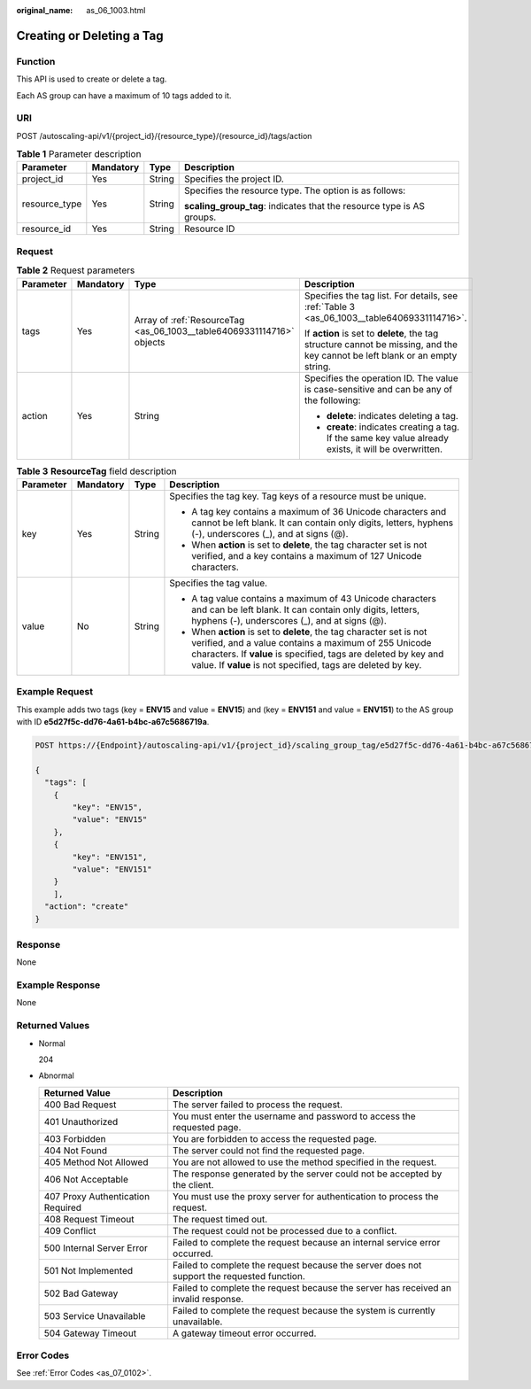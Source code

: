 :original_name: as_06_1003.html

.. _as_06_1003:

Creating or Deleting a Tag
==========================

Function
--------

This API is used to create or delete a tag.

Each AS group can have a maximum of 10 tags added to it.

URI
---

POST /autoscaling-api/v1/{project_id}/{resource_type}/{resource_id}/tags/action

.. table:: **Table 1** Parameter description

   +-----------------+-----------------+-----------------+-----------------------------------------------------------------------+
   | Parameter       | Mandatory       | Type            | Description                                                           |
   +=================+=================+=================+=======================================================================+
   | project_id      | Yes             | String          | Specifies the project ID.                                             |
   +-----------------+-----------------+-----------------+-----------------------------------------------------------------------+
   | resource_type   | Yes             | String          | Specifies the resource type. The option is as follows:                |
   |                 |                 |                 |                                                                       |
   |                 |                 |                 | **scaling_group_tag**: indicates that the resource type is AS groups. |
   +-----------------+-----------------+-----------------+-----------------------------------------------------------------------+
   | resource_id     | Yes             | String          | Resource ID                                                           |
   +-----------------+-----------------+-----------------+-----------------------------------------------------------------------+

Request
-------

.. table:: **Table 2** Request parameters

   +-----------------+-----------------+-----------------------------------------------------------------------+-------------------------------------------------------------------------------------------------------------------------------+
   | Parameter       | Mandatory       | Type                                                                  | Description                                                                                                                   |
   +=================+=================+=======================================================================+===============================================================================================================================+
   | tags            | Yes             | Array of :ref:`ResourceTag <as_06_1003__table64069331114716>` objects | Specifies the tag list. For details, see :ref:`Table 3 <as_06_1003__table64069331114716>`.                                    |
   |                 |                 |                                                                       |                                                                                                                               |
   |                 |                 |                                                                       | If **action** is set to **delete**, the tag structure cannot be missing, and the key cannot be left blank or an empty string. |
   +-----------------+-----------------+-----------------------------------------------------------------------+-------------------------------------------------------------------------------------------------------------------------------+
   | action          | Yes             | String                                                                | Specifies the operation ID. The value is case-sensitive and can be any of the following:                                      |
   |                 |                 |                                                                       |                                                                                                                               |
   |                 |                 |                                                                       | -  **delete**: indicates deleting a tag.                                                                                      |
   |                 |                 |                                                                       | -  **create**: indicates creating a tag. If the same key value already exists, it will be overwritten.                        |
   +-----------------+-----------------+-----------------------------------------------------------------------+-------------------------------------------------------------------------------------------------------------------------------+

.. _as_06_1003__table64069331114716:

.. table:: **Table 3** **ResourceTag** field description

   +-----------------+-----------------+-----------------+-----------------------------------------------------------------------------------------------------------------------------------------------------------------------------------------------------------------------------------------------------------------+
   | Parameter       | Mandatory       | Type            | Description                                                                                                                                                                                                                                                     |
   +=================+=================+=================+=================================================================================================================================================================================================================================================================+
   | key             | Yes             | String          | Specifies the tag key. Tag keys of a resource must be unique.                                                                                                                                                                                                   |
   |                 |                 |                 |                                                                                                                                                                                                                                                                 |
   |                 |                 |                 | -  A tag key contains a maximum of 36 Unicode characters and cannot be left blank. It can contain only digits, letters, hyphens (-), underscores (_), and at signs (@).                                                                                         |
   |                 |                 |                 | -  When **action** is set to **delete**, the tag character set is not verified, and a key contains a maximum of 127 Unicode characters.                                                                                                                         |
   +-----------------+-----------------+-----------------+-----------------------------------------------------------------------------------------------------------------------------------------------------------------------------------------------------------------------------------------------------------------+
   | value           | No              | String          | Specifies the tag value.                                                                                                                                                                                                                                        |
   |                 |                 |                 |                                                                                                                                                                                                                                                                 |
   |                 |                 |                 | -  A tag value contains a maximum of 43 Unicode characters and can be left blank. It can contain only digits, letters, hyphens (-), underscores (_), and at signs (@).                                                                                          |
   |                 |                 |                 | -  When **action** is set to **delete**, the tag character set is not verified, and a value contains a maximum of 255 Unicode characters. If **value** is specified, tags are deleted by key and value. If **value** is not specified, tags are deleted by key. |
   +-----------------+-----------------+-----------------+-----------------------------------------------------------------------------------------------------------------------------------------------------------------------------------------------------------------------------------------------------------------+

Example Request
---------------

This example adds two tags (key = **ENV15** and value = **ENV15**) and (key = **ENV151** and value = **ENV151**) to the AS group with ID **e5d27f5c-dd76-4a61-b4bc-a67c5686719a**.

.. code-block:: text

   POST https://{Endpoint}/autoscaling-api/v1/{project_id}/scaling_group_tag/e5d27f5c-dd76-4a61-b4bc-a67c5686719a/tags/action

   {
     "tags": [
       {
           "key": "ENV15",
           "value": "ENV15"
       },
       {
           "key": "ENV151",
           "value": "ENV151"
       }
       ],
     "action": "create"
   }

Response
--------

None

Example Response
----------------

None

Returned Values
---------------

-  Normal

   204

-  Abnormal

   +-----------------------------------+--------------------------------------------------------------------------------------------+
   | Returned Value                    | Description                                                                                |
   +===================================+============================================================================================+
   | 400 Bad Request                   | The server failed to process the request.                                                  |
   +-----------------------------------+--------------------------------------------------------------------------------------------+
   | 401 Unauthorized                  | You must enter the username and password to access the requested page.                     |
   +-----------------------------------+--------------------------------------------------------------------------------------------+
   | 403 Forbidden                     | You are forbidden to access the requested page.                                            |
   +-----------------------------------+--------------------------------------------------------------------------------------------+
   | 404 Not Found                     | The server could not find the requested page.                                              |
   +-----------------------------------+--------------------------------------------------------------------------------------------+
   | 405 Method Not Allowed            | You are not allowed to use the method specified in the request.                            |
   +-----------------------------------+--------------------------------------------------------------------------------------------+
   | 406 Not Acceptable                | The response generated by the server could not be accepted by the client.                  |
   +-----------------------------------+--------------------------------------------------------------------------------------------+
   | 407 Proxy Authentication Required | You must use the proxy server for authentication to process the request.                   |
   +-----------------------------------+--------------------------------------------------------------------------------------------+
   | 408 Request Timeout               | The request timed out.                                                                     |
   +-----------------------------------+--------------------------------------------------------------------------------------------+
   | 409 Conflict                      | The request could not be processed due to a conflict.                                      |
   +-----------------------------------+--------------------------------------------------------------------------------------------+
   | 500 Internal Server Error         | Failed to complete the request because an internal service error occurred.                 |
   +-----------------------------------+--------------------------------------------------------------------------------------------+
   | 501 Not Implemented               | Failed to complete the request because the server does not support the requested function. |
   +-----------------------------------+--------------------------------------------------------------------------------------------+
   | 502 Bad Gateway                   | Failed to complete the request because the server has received an invalid response.        |
   +-----------------------------------+--------------------------------------------------------------------------------------------+
   | 503 Service Unavailable           | Failed to complete the request because the system is currently unavailable.                |
   +-----------------------------------+--------------------------------------------------------------------------------------------+
   | 504 Gateway Timeout               | A gateway timeout error occurred.                                                          |
   +-----------------------------------+--------------------------------------------------------------------------------------------+

Error Codes
-----------

See :ref:`Error Codes <as_07_0102>`.
